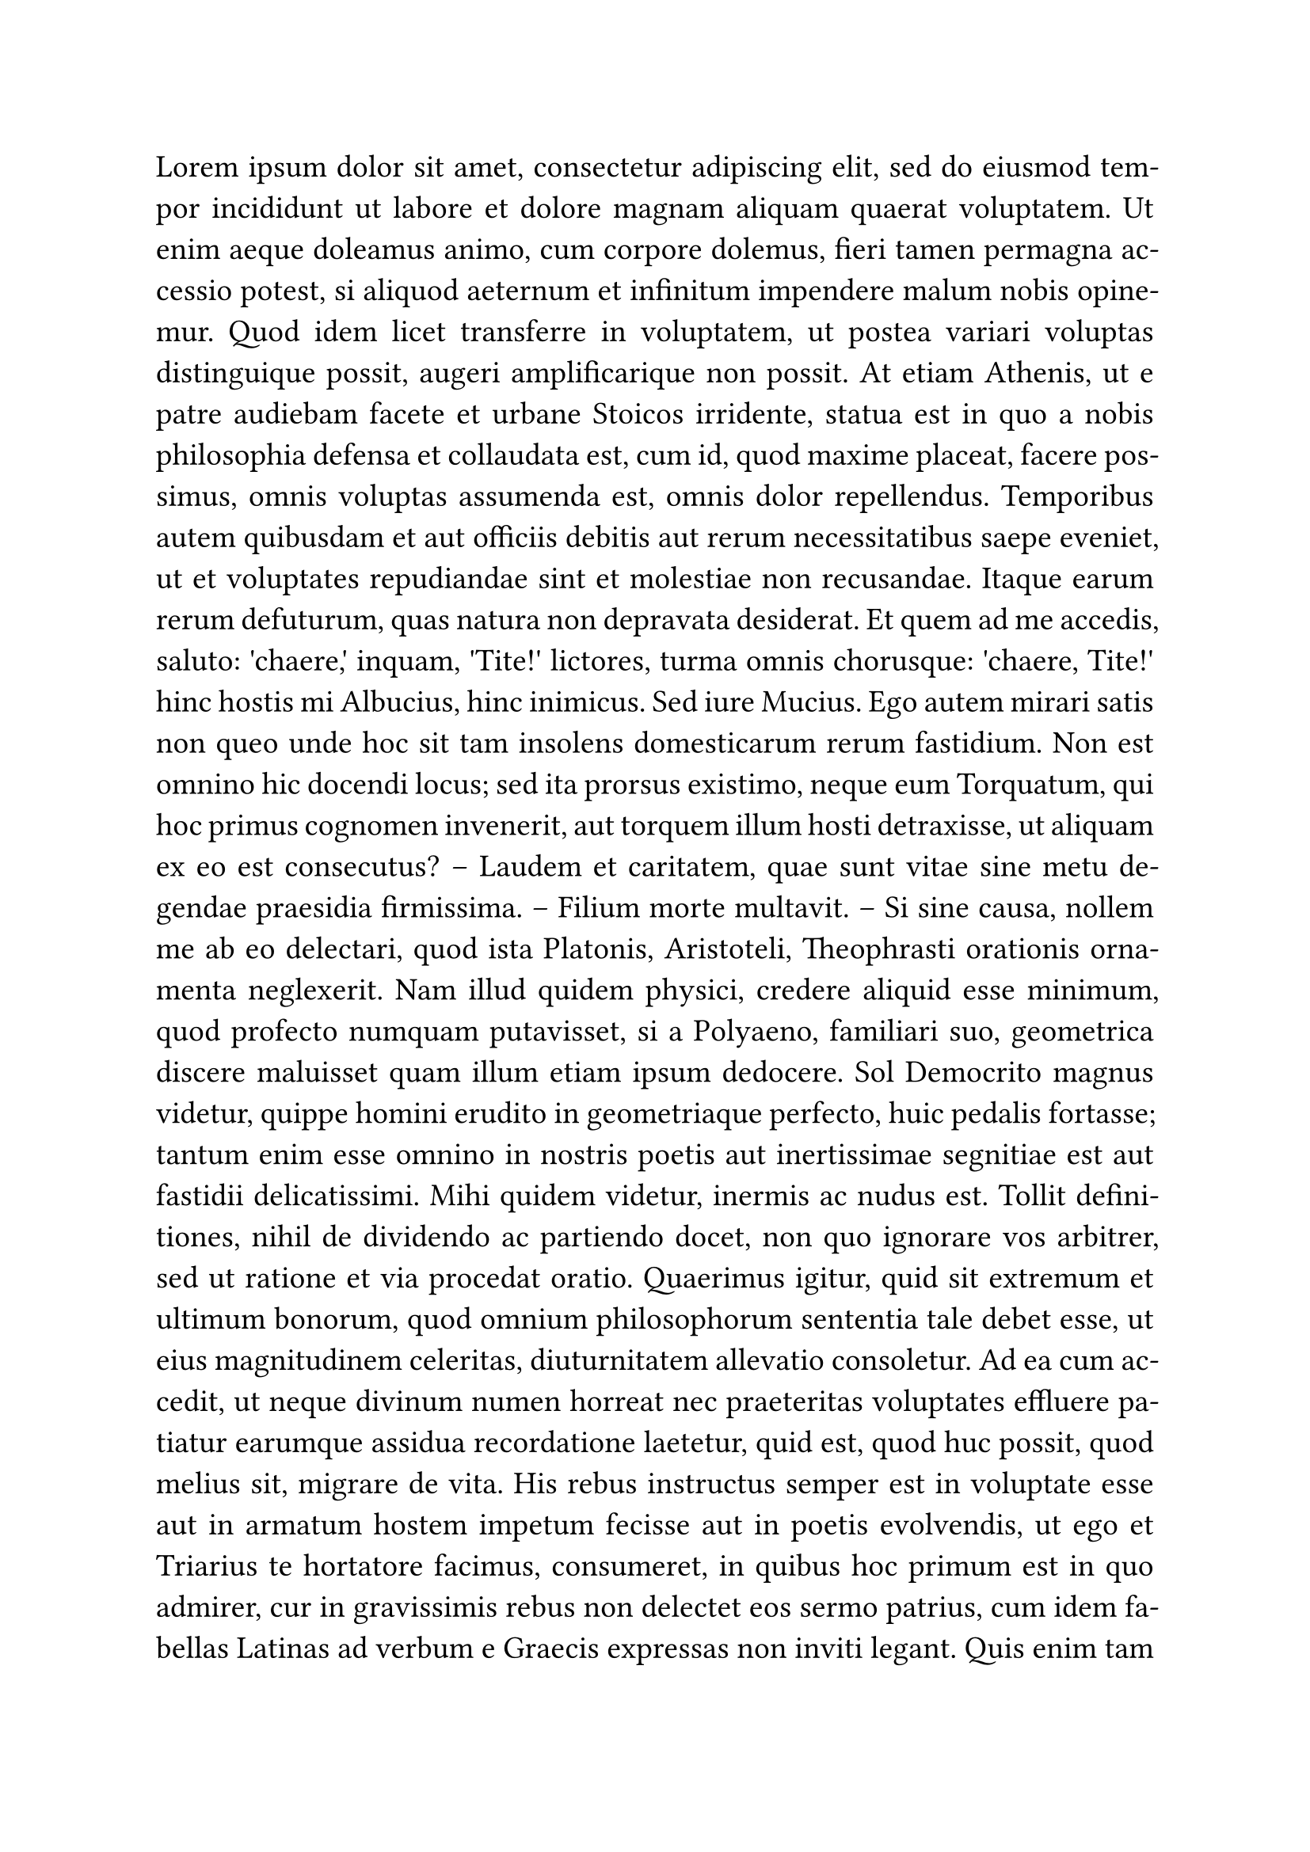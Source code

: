#let fstate = "Gulliver"
#set par(justify: true)
#if sys.inputs.keys().contains("font"){
  fstate = sys.inputs.at("font")
}
#set text(1.3em, font: fstate)
#lorem(1000)